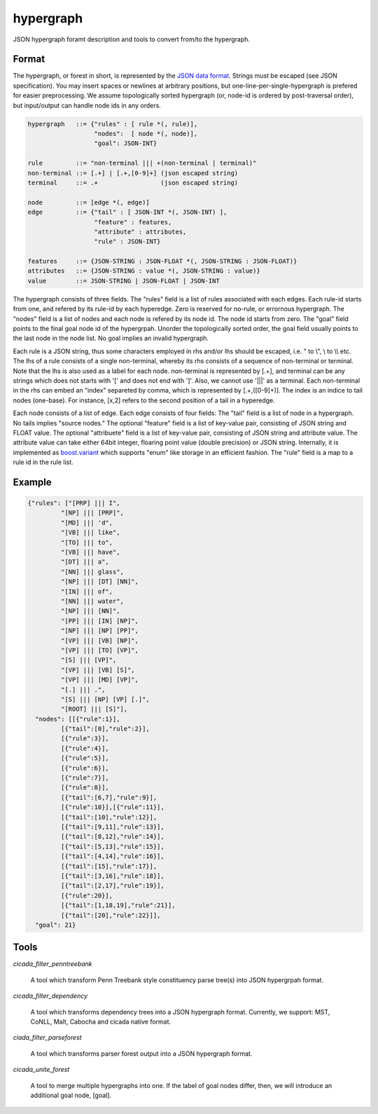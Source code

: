 hypergraph
==========

JSON hypergraph foramt description and tools to convert from/to the hypergraph.

Format
------

The hypergraph, or forest in short, is represented by the `JSON data format <http://www.json.org>`_.
Strings must be escaped (see JSON specification). You may insert
spaces or newlines at arbitrary positions, but
one-line-per-single-hypergraph is prefered for easier preprocessing.
We assume topologically sorted hypergraph (or, node-id is ordered by post-traversal order), but
input/output can handle node ids in any orders.

.. code::

  hypergraph   ::= {"rules" : [ rule *(, rule)],
	            "nodes":  [ node *(, node)],
		    "goal": JSON-INT}

  rule         ::= "non-terminal ||| +(non-terminal | terminal)"
  non-terminal ::= [.+] | [.+,[0-9]+] (json escaped string)
  terminal     ::= .+                 (json escaped string)

  node         ::= [edge *(, edge)]
  edge         ::= {"tail" : [ JSON-INT *(, JSON-INT) ],
                    "feature" : features,
                    "attribute" : attributes,
                    "rule" : JSON-INT}

  features     ::= {JSON-STRING : JSON-FLOAT *(, JSON-STRING : JSON-FLOAT)}
  attributes   ::= {JSON-STRING : value *(, JSON-STRING : value)}
  value        ::= JSON-STRING | JSON-FLOAT | JSON-INT


The hypergraph consists of three fields.
The "rules" field is a list of rules associated with each edges.
Each rule-id starts from one, and refered by its rule-id by each
hyperedge.
Zero is reserved for no-rule, or errornous hypergraph.
The "nodes" field is a list of nodes and each node is refered by its
node id.
The node id starts from zero.
The "goal" field points to the final goal node id of the hypergrpah.
Unorder the topologically sorted order, the goal field usually points
to the last node in the node list.
No goal implies an invalid hypergraph.

Each rule is a JSON string, thus some characters employed in rhs
and/or lhs should be escaped, i.e. " to \\", \\ to \\\\ etc.
The lhs of a rule consists of a single non-terminal, whereby its rhs
consists of a sequence of non-terminal or terminal.
Note that the lhs is also used as a label for each node.
non-terminal is represented by [.+], and terminal can be any strings
which does not starts with '[' and does not end with ']'.
Also, we cannot use '|||' as a terminal.
Each non-terminal in the rhs can embed an "index" separeted by comma,
which is represented by [.+,([0-9]+)].
The index is an indice to tail nodes (one-base).
For instance, [x,2] refers to the second position of a tail in a
hyperedge.

Each node consists of a list of edge.
Each edge consists of four fields:
The "tail" field is a list of node in a hypergraph.
No tails implies "source nodes."
The optional "feature" field is a list of key-value pair, consisting
of JSON string and FLOAT value.
The optional "attribuete" field is a list of key-value pair,
consisting of JSON string and attribute value.
The attribute value can take either 64bit integer, floaring point
value (double precision) or JSON string.
Internally, it is implemented as
`boost.variant <http://www.boost.org/doc/libs/release/libs/variant/>`_
which supports "enum" like storage in an efficient fashion.
The "rule" field is a map to a rule id in the rule list.

Example
-------

.. code:: json

  {"rules": ["[PRP] ||| I",
           "[NP] ||| [PRP]",
           "[MD] ||| 'd",
           "[VB] ||| like",
	   "[TO] ||| to",
	   "[VB] ||| have",
	   "[DT] ||| a",
	   "[NN] ||| glass",
	   "[NP] ||| [DT] [NN]",
	   "[IN] ||| of", 
	   "[NN] ||| water", 
	   "[NP] ||| [NN]", 
	   "[PP] ||| [IN] [NP]", 
	   "[NP] ||| [NP] [PP]", 
	   "[VP] ||| [VB] [NP]", 
	   "[VP] ||| [TO] [VP]", 
	   "[S] ||| [VP]", 
	   "[VP] ||| [VB] [S]",
	   "[VP] ||| [MD] [VP]", 
	   "[.] ||| .", 
	   "[S] ||| [NP] [VP] [.]", 
	   "[ROOT] ||| [S]"],
    "nodes": [[{"rule":1}],
           [{"tail":[0],"rule":2}],
	   [{"rule":3}],
	   [{"rule":4}], 
	   [{"rule":5}], 
	   [{"rule":6}], 
	   [{"rule":7}], 
	   [{"rule":8}],
	   [{"tail":[6,7],"rule":9}], 
	   [{"rule":10}],[{"rule":11}],
	   [{"tail":[10],"rule":12}], 
	   [{"tail":[9,11],"rule":13}],
	   [{"tail":[8,12],"rule":14}], 
	   [{"tail":[5,13],"rule":15}],
 	   [{"tail":[4,14],"rule":16}], 
	   [{"tail":[15],"rule":17}],
	   [{"tail":[3,16],"rule":18}], 
	   [{"tail":[2,17],"rule":19}],
	   [{"rule":20}], 
	   [{"tail":[1,18,19],"rule":21}],
	   [{"tail":[20],"rule":22}]],
    "goal": 21}

Tools
-----

`cicada_filter_penntreebank`

  A tool which transform Penn Treebank style constituency parse
  tree(s) into JSON hypergrpah format.

`cicada_filter_dependency`

  A tool which transforms dependency trees into a JSON hypergraph
  format. Currently, we support: MST, CoNLL, Malt, Cabocha and cicada
  native format.

`ciada_filter_parseforest`

  A tool which transforms parser forest output into a JSON
  hypergraph format.

`cicada_unite_forest`

  A tool to merge multiple hypergraphs into one. If the label of goal
  nodes differ, then, we will introduce an additional goal node,
  [goal].
